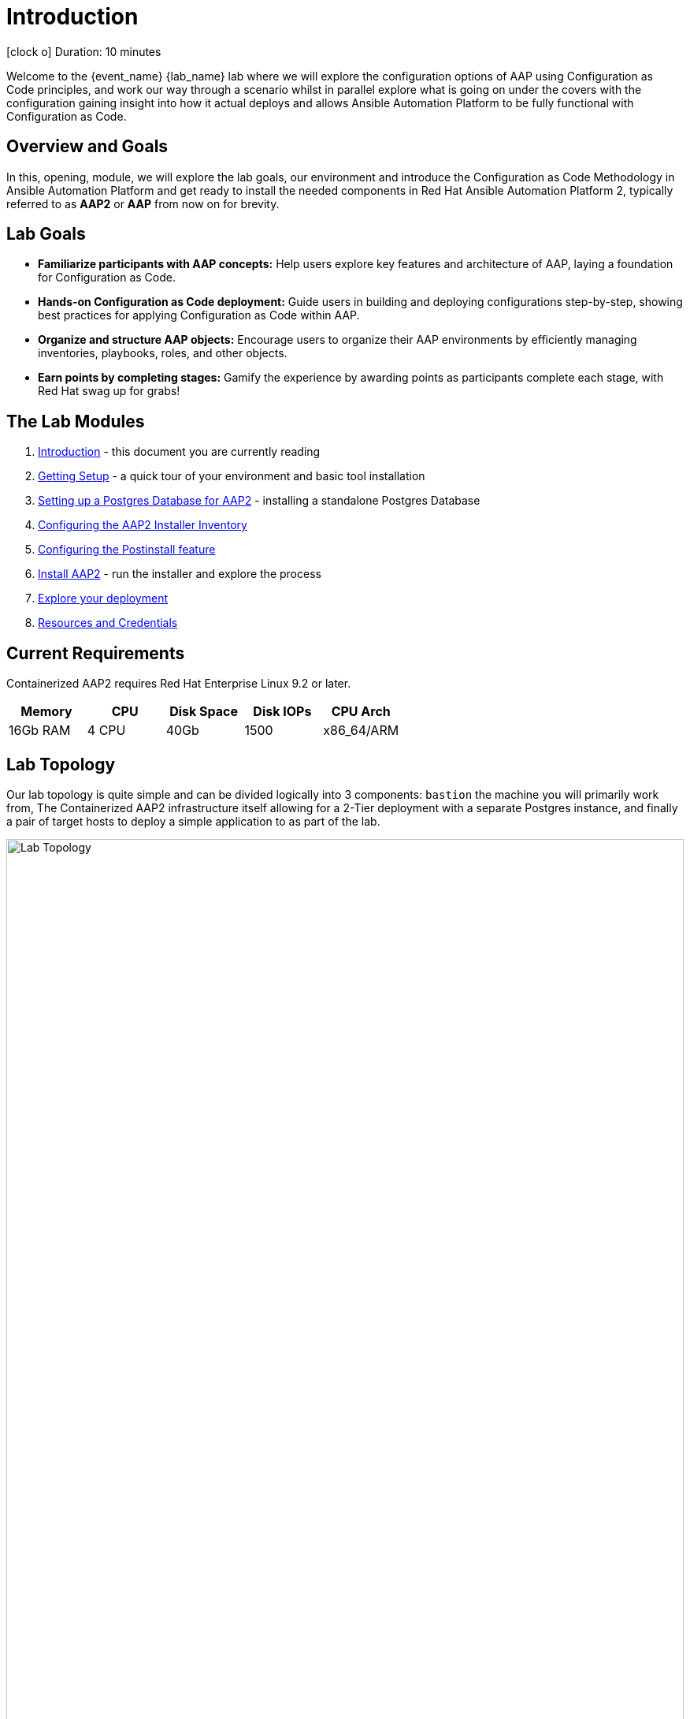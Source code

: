 = Introduction

icon:clock-o[Duration: 10 Minutes] Duration: 10 minutes

Welcome to the {event_name} {lab_name} lab where we will explore the configuration options of AAP using Configuration as Code principles, and work our way through a scenario whilst in parallel explore what is going on under the covers with the configuration gaining insight into how it actual deploys and allows Ansible Automation Platform to be fully functional with Configuration as Code.

// TODO: Add intro 

== Overview and Goals

In this, opening, module, we will explore the lab goals, our environment and introduce the Configuration as Code Methodology in Ansible Automation Platform and get ready to install the needed components in Red Hat Ansible Automation Platform 2, typically referred to as *AAP2* or *AAP* from now on for brevity.

== Lab Goals

* *Familiarize participants with AAP concepts:* Help users explore key features and architecture of AAP, laying a foundation for Configuration as Code.

* *Hands-on Configuration as Code deployment:* Guide users in building and deploying configurations step-by-step, showing best practices for applying Configuration as Code within AAP.

* *Organize and structure AAP objects:* Encourage users to organize their AAP environments by efficiently managing inventories, playbooks, roles, and other objects.

* *Earn points by completing stages:* Gamify the experience by awarding points as participants complete each stage, with Red Hat swag up for grabs!

[#modules]
== The Lab Modules

. link:01-Introduction.html[Introduction] - this document you are currently reading
. link:02-Getting-Setup.html[Getting Setup] - a quick tour of your environment and basic tool installation
. link:03-AAP2-Backend-Setup.html[Setting up a Postgres Database for AAP2] - installing a standalone Postgres Database
. link:04-AAP2-Installer-Inventory.html[Configuring the AAP2 Installer Inventory]
. link:05-Post-Install-Feature.html[Configuring the Postinstall feature]
. link:06-Install-Your-Deployment.html[Install AAP2] - run the installer and explore the process
. link:07-Explore-Your-Deployment.html[Explore your deployment]
. link:Resources-and-Credentials.html[Resources and Credentials]

== Current Requirements

Containerized AAP2 requires Red Hat Enterprise Linux 9.2 or later.
// [cols="15%,15%,15%,55%"]
|===
|Memory |CPU |Disk Space| Disk IOPs| CPU Arch

|16Gb RAM
|4 CPU
|40Gb
|1500
| x86_64/ARM

|===

[#topology]
== Lab Topology

Our lab topology is quite simple and can be divided logically into 3 components: `bastion` the machine you will primarily work from, The Containerized AAP2 infrastructure itself allowing for a 2-Tier deployment with a separate Postgres instance, and finally a pair of target hosts to deploy a simple application to as part of the lab. 

// TODO: Update diagram

image::topology.png[Lab Topology,align="center",width="100%"]

[cols="15%,15%,15%,55%"]
|===
|Server |Operating System|External Interface|Role

|bastion
|RHEL 9.4
|Yes
|DevOps Server - you will primarily work from here

|aap2
|RHEL 9.4
|Yes
|Primary AAP2 Platform for Controller, Hub, EDA

|aap2-backend
|RHEL 9.4
|No
|Postgres database - you will install this 

|app-frontend
|RHEL 9.4
|Yes
|Simple frontend for test application

|app-frontend
|RHEL 9.4
|No
|Simple backend for test application

|===

The terminals to your right are logged in via `ssh` to the bastion as the `devops` user. You can directly `ssh` to any of the hosts in your environment. You will run the installer from `bastion` but your Containerized AAP2 will deploy to `aap2` and your Postgres database to `aap2-database`

NOTE: All instances are running RHEL 9.4 and are sized appropriately for the lab.

////
== Containerized AAP2 Services and Ports

////

[#resources]
== Resources and Credentials 

At any point in the labs, you can find the Resources and Credentials are all gathered in this document, at the bottom of the navigation menu top left link:Resources-and-Credentials.html[Resource, Credentials, and Consoles].
